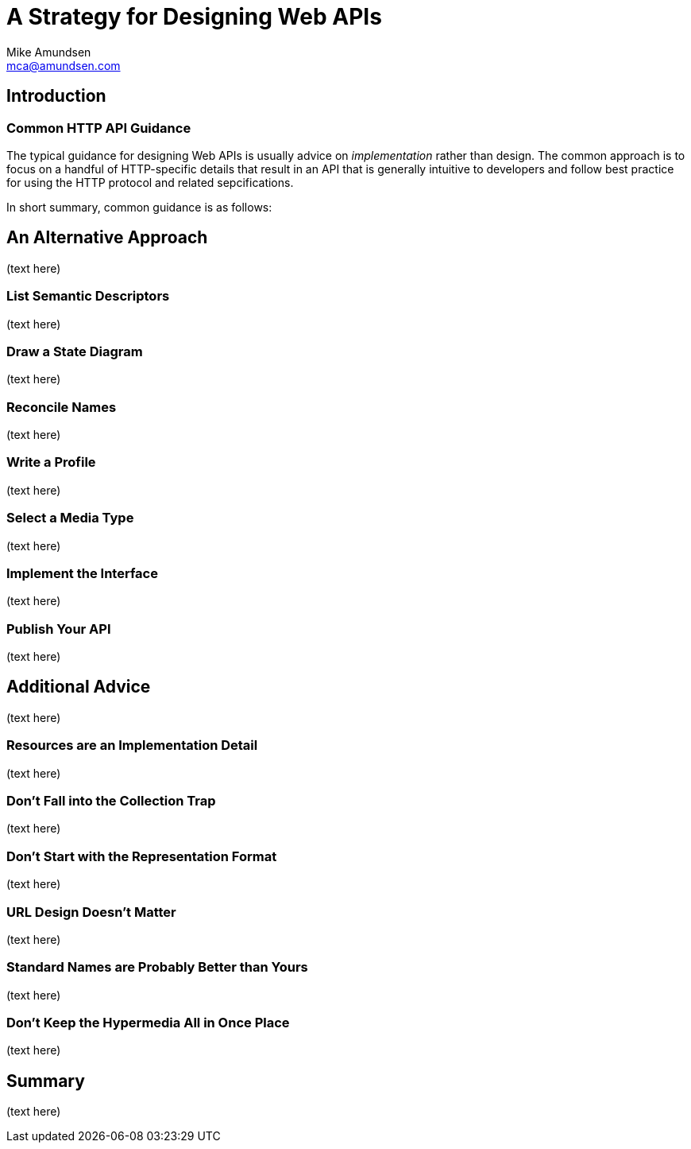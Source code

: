 = A Strategy for Designing Web APIs
:author: Mike Amundsen
:email: mca@amundsen.com

== Introduction

=== Common HTTP API Guidance
The typical guidance for designing Web APIs is usually advice on _implementation_ rather than design.
The common approach is to focus on a handful of HTTP-specific details that result in an API that is
generally intuitive to developers and follow best practice for using the HTTP protocol and related
sepcifications.

In short summary, common guidance is as follows:

== An Alternative Approach
(text here)

=== List Semantic Descriptors
(text here)

=== Draw a State Diagram
(text here)

=== Reconcile Names
(text here)

=== Write a Profile
(text here)

=== Select a Media Type
(text here)

=== Implement the Interface
(text here)

=== Publish Your API
(text here)

== Additional Advice
(text here)

=== Resources are an Implementation Detail
(text here)

=== Don't Fall into the Collection Trap
(text here)

=== Don't Start with the Representation Format
(text here)

=== URL Design Doesn't Matter
(text here)

=== Standard Names are Probably Better than Yours
(text here)

=== Don't Keep the Hypermedia All in Once Place
(text here)

== Summary
(text here)

